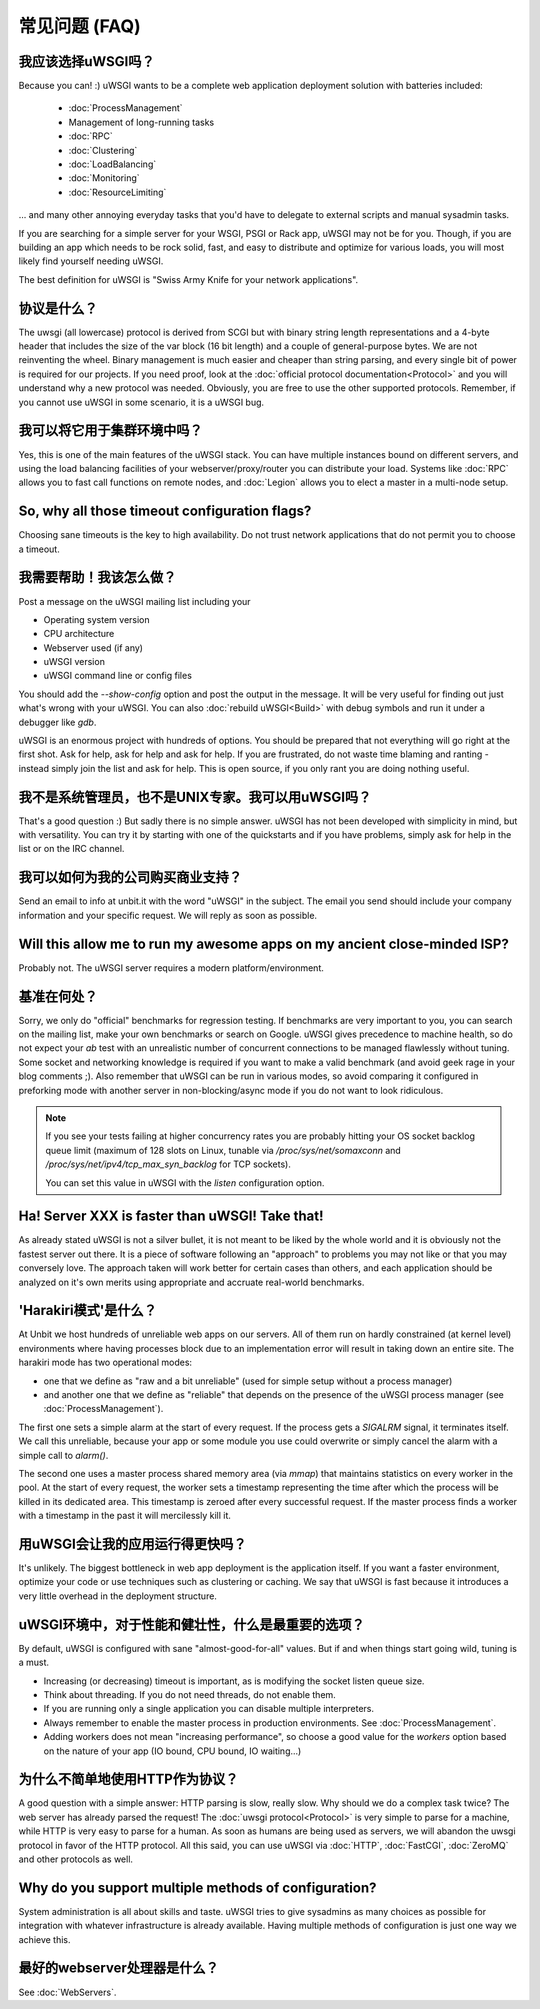 常见问题 (FAQ)
================================

我应该选择uWSGI吗？
--------------------------

Because you can! :) uWSGI wants to be a complete web application deployment
solution with batteries included:

 * :doc:`ProcessManagement`
 * Management of long-running tasks
 * :doc:`RPC`
 * :doc:`Clustering`
 * :doc:`LoadBalancing`
 * :doc:`Monitoring`
 * :doc:`ResourceLimiting`

... and many other annoying everyday tasks that you'd have to delegate to
external scripts and manual sysadmin tasks.

If you are searching for a simple server for your WSGI, PSGI or Rack app, uWSGI
may not be for you. Though, if you are building an app which needs to be rock
solid, fast, and easy to distribute and optimize for various loads, you will
most likely find yourself needing uWSGI. 

The best definition for uWSGI is "Swiss Army Knife for your network applications".

协议是什么？
------------------------

The uwsgi (all lowercase) protocol is derived from SCGI but with binary string
length representations and a 4-byte header that includes the size of the var
block (16 bit length) and a couple of general-purpose bytes.  We are not
reinventing the wheel. Binary management is much easier and cheaper than string
parsing, and every single bit of power is required for our projects. If you
need proof, look at the :doc:`official protocol documentation<Protocol>` and
you will understand why a new protocol was needed.  Obviously, you are free to
use the other supported protocols. Remember, if you cannot use uWSGI in some
scenario, it is a uWSGI bug.

我可以将它用于集群环境中吗？
-------------------------------------

Yes, this is one of the main features of the uWSGI stack.  You can have
multiple instances bound on different servers, and using the load balancing
facilities of your webserver/proxy/router you can distribute your load.
Systems like :doc:`RPC` allows you to fast call functions on remote nodes, and
:doc:`Legion` allows you to elect a master in a multi-node setup.

So, why all those timeout configuration flags?
----------------------------------------------

Choosing sane timeouts is the key to high availability.  Do not trust network
applications that do not permit you to choose a timeout.

我需要帮助！我该怎么做？
--------------------------

Post a message on the uWSGI mailing list including your

* Operating system version
* CPU architecture
* Webserver used (if any)
* uWSGI version
* uWSGI command line or config files

You should add the `--show-config` option and post the output in the message.
It will be very useful for finding out just what's wrong with your uWSGI.  You
can also :doc:`rebuild uWSGI<Build>` with debug symbols and run it under a
debugger like `gdb`.

uWSGI is an enormous project with hundreds of options. You should be prepared
that not everything will go right at the first shot. Ask for help, ask for help
and ask for help. If you are frustrated, do not waste time blaming and ranting
- instead simply join the list and ask for help. This is open source, if you
only rant you are doing nothing useful.

我不是系统管理员，也不是UNIX专家。我可以用uWSGI吗？
------------------------------------------------------

That's a good question :) But sadly there is no simple answer.  uWSGI has not
been developed with simplicity in mind, but with versatility.  You can try it
by starting with one of the quickstarts and if you have problems, simply ask
for help in the list or on the IRC channel.

我可以如何为我的公司购买商业支持？
------------------------------------------------

Send an email to info at unbit.it with the word "uWSGI" in the subject. The
email you send should include your company information and your specific
request. We will reply as soon as possible.

Will this allow me to run my awesome apps on my ancient close-minded ISP?
-------------------------------------------------------------------------

Probably not. The uWSGI server requires a modern platform/environment. 

基准在何处？
-------------------------

Sorry, we only do "official" benchmarks for regression testing. If benchmarks
are very important to you, you can search on the mailing list, make your own
benchmarks or search on Google.  uWSGI gives precedence to machine health, so
do not expect your `ab` test with an unrealistic number of concurrent
connections to be managed flawlessly without tuning.  Some socket and
networking knowledge is required if you want to make a valid benchmark (and
avoid geek rage in your blog comments ;).  Also remember that uWSGI can be
run in various modes, so avoid comparing it configured in preforking mode
with another server in non-blocking/async mode if you do not want to look
ridiculous.

.. note::

  If you see your tests failing at higher concurrency rates you are probably
  hitting your OS socket backlog queue limit (maximum of 128 slots on Linux,
  tunable via `/proc/sys/net/somaxconn` and
  `/proc/sys/net/ipv4/tcp_max_syn_backlog` for TCP sockets).

  You can set this value in uWSGI with the `listen` configuration option.


Ha! Server XXX is faster than uWSGI! Take that!
-----------------------------------------------

As already stated uWSGI is not a silver bullet, it is not meant to be liked by
the whole world and it is obviously not the fastest server out there.  It is a
piece of software following an "approach" to problems you may not like or that
you may conversely love. The approach taken will work better for certain cases
than others, and each application should be analyzed on it's own merits using
appropriate and accruate real-world benchmarks.

'Harakiri模式'是什么？
------------------------

At Unbit we host hundreds of unreliable web apps on our servers. All of them
run on hardly constrained (at kernel level) environments where having processes
block due to an implementation error will result in taking down an entire site.
The harakiri mode has two operational modes:

* one that we define as "raw and a bit unreliable" (used for simple setup without a process manager) 
* and another one that we define as "reliable" that depends on the presence of the uWSGI process manager (see :doc:`ProcessManagement`).

The first one sets a simple alarm at the start of every request. If the process
gets a `SIGALRM` signal, it terminates itself. We call this unreliable, because
your app or some module you use could overwrite or simply cancel the alarm with
a simple call to `alarm()`.

The second one uses a master process shared memory area (via `mmap`) that
maintains statistics on every worker in the pool. At the start of every
request, the worker sets a timestamp representing the time after which the process
will be killed in its dedicated area. This timestamp is zeroed after every
successful request. If the master process finds a worker with a timestamp in
the past it will mercilessly kill it.

用uWSGI会让我的应用运行得更快吗？
----------------------------------

It's unlikely. The biggest bottleneck in web app deployment is the application
itself. If you want a faster environment, optimize your code or use techniques
such as clustering or caching. We say that uWSGI is fast because it introduces
a very little overhead in the deployment structure.

uWSGI环境中，对于性能和健壮性，什么是最重要的选项？
--------------------------------------------------------------------------------------------

By default, uWSGI is configured with sane "almost-good-for-all" values. But if
and when things start going wild, tuning is a must.

* Increasing (or decreasing) timeout is important, as is modifying the socket listen queue size.
* Think about threading. If you do not need threads, do not enable them.
* If you are running only a single application you can disable multiple interpreters.
* Always remember to enable the master process in production environments. See :doc:`ProcessManagement`.
* Adding workers does not mean "increasing performance", so choose a good value
  for the `workers` option based on the nature of your app (IO bound, CPU bound,
  IO waiting...)

为什么不简单地使用HTTP作为协议？
----------------------------------------

A good question with a simple answer: HTTP parsing is slow, really slow.  Why
should we do a complex task twice? The web server has already parsed the
request! The :doc:`uwsgi protocol<Protocol>` is very simple to parse for a
machine, while HTTP is very easy to parse for a human.  As soon as humans are
being used as servers, we will abandon the uwsgi protocol in favor of the HTTP
protocol.  All this said, you can use uWSGI via :doc:`HTTP`, :doc:`FastCGI`,
:doc:`ZeroMQ` and other protocols as well. 

Why do you support multiple methods of configuration?
-----------------------------------------------------

System administration is all about skills and taste. uWSGI tries to give
sysadmins as many choices as possible for integration with whatever
infrastructure is already available.  Having multiple methods of configuration is
just one way we achieve this.

最好的webserver处理器是什么？
-----------------------------------

See :doc:`WebServers`.
